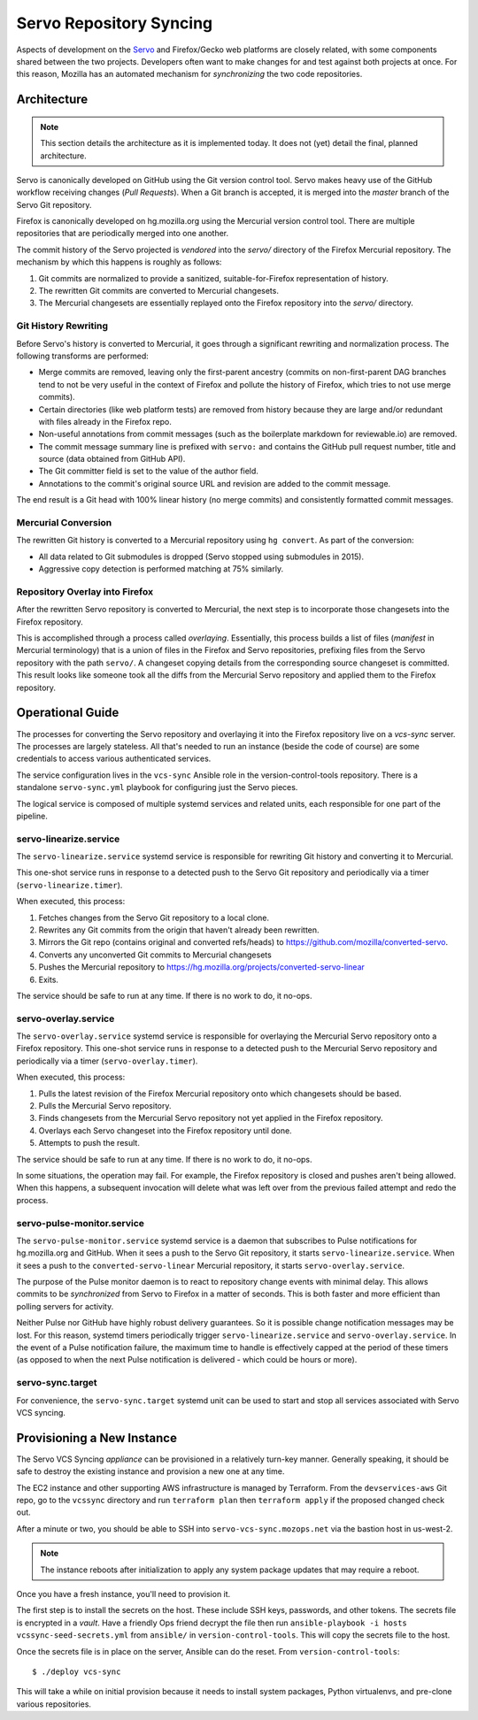 .. _vcssync_servo:

========================
Servo Repository Syncing
========================

Aspects of development on the `Servo <https://github.com/servo/servo>`_
and Firefox/Gecko web platforms are closely related, with some
components shared between the two projects. Developers often want to
make changes for and test against both projects at once. For this
reason, Mozilla has an automated mechanism for *synchronizing* the
two code repositories.

Architecture
============

.. note::

   This section details the architecture as it is implemented today. It does
   not (yet) detail the final, planned architecture.

Servo is canonically developed on GitHub using the Git version control tool.
Servo makes heavy use of the GitHub workflow receiving changes (*Pull
Requests*). When a Git branch is accepted, it is merged into the *master*
branch of the Servo Git repository.

Firefox is canonically developed on hg.mozilla.org using the Mercurial
version control tool. There are multiple repositories that are periodically
merged into one another.

The commit history of the Servo projected is *vendored* into the *servo/*
directory of the Firefox Mercurial repository. The mechanism by which this
happens is roughly as follows:

1. Git commits are normalized to provide a sanitized, suitable-for-Firefox
   representation of history.
2. The rewritten Git commits are converted to Mercurial changesets.
3. The Mercurial changesets are essentially replayed onto the Firefox
   repository into the *servo/* directory.

Git History Rewriting
---------------------

Before Servo's history is converted to Mercurial, it goes through a significant
rewriting and normalization process. The following transforms are performed:

* Merge commits are removed, leaving only the first-parent ancestry (commits
  on non-first-parent DAG branches tend to not be very useful in the context
  of Firefox and pollute the history of Firefox, which tries to not use merge
  commits).
* Certain directories (like web platform tests) are removed from history
  because they are large and/or redundant with files already in the Firefox
  repo.
* Non-useful annotations from commit messages (such as the boilerplate markdown
  for reviewable.io) are removed.
* The commit message summary line is prefixed with ``servo:`` and contains
  the GitHub pull request number, title and source (data obtained from GitHub
  API).
* The Git committer field is set to the value of the author field.
* Annotations to the commit's original source URL and revision are added to
  the commit message.

The end result is a Git head with 100% linear history (no merge commits) and
consistently formatted commit messages.

Mercurial Conversion
--------------------

The rewritten Git history is converted to a Mercurial repository using
``hg convert``. As part of the conversion:

* All data related to Git submodules is dropped (Servo stopped using
  submodules in 2015).
* Aggressive copy detection is performed matching at 75% similarly.

Repository Overlay into Firefox
-------------------------------

After the rewritten Servo repository is converted to Mercurial, the next
step is to incorporate those changesets into the Firefox repository.

This is accomplished through a process called *overlaying*. Essentially,
this process builds a list of files (*manifest* in Mercurial terminology)
that is a union of files in the Firefox and Servo repositories, prefixing
files from the Servo repository with the path ``servo/``. A changeset
copying details from the corresponding source changeset is committed. This
result looks like someone took all the diffs from the Mercurial Servo
repository and applied them to the Firefox repository.

Operational Guide
=================

The processes for converting the Servo repository and overlaying it into
the Firefox repository live on a *vcs-sync* server. The processes are
largely stateless. All that's needed to run an instance (beside the code
of course) are some credentials to access various authenticated services.

The service configuration lives in the ``vcs-sync`` Ansible role in the
version-control-tools repository. There is a standalone ``servo-sync.yml``
playbook for configuring just the Servo pieces.

The logical service is composed of multiple systemd services and related
units, each responsible for one part of the pipeline.

servo-linearize.service
-----------------------

The ``servo-linearize.service`` systemd service is responsible for rewriting
Git history and converting it to Mercurial.

This one-shot service runs in response to a detected push to the Servo Git
repository and periodically via a timer (``servo-linearize.timer``).

When executed, this process:

1. Fetches changes from the Servo Git repository to a local clone.
2. Rewrites any Git commits from the origin that haven't already been
   rewritten.
3. Mirrors the Git repo (contains original and converted refs/heads) to
   https://github.com/mozilla/converted-servo.
4. Converts any unconverted Git commits to Mercurial changesets
5. Pushes the Mercurial repository to
   https://hg.mozilla.org/projects/converted-servo-linear
6. Exits.

The service should be safe to run at any time. If there is no work to do,
it no-ops.

servo-overlay.service
---------------------

The ``servo-overlay.service`` systemd service is responsible for overlaying
the Mercurial Servo repository onto a Firefox repository. This one-shot service
runs in response to a detected push to the Mercurial Servo repository
and periodically via a timer (``servo-overlay.timer``).

When executed, this process:

1. Pulls the latest revision of the Firefox Mercurial repository onto
   which changesets should be based.
2. Pulls the Mercurial Servo repository.
3. Finds changesets from the Mercurial Servo repository not yet applied
   in the Firefox repository.
4. Overlays each Servo changeset into the Firefox repository until done.
5. Attempts to push the result.

The service should be safe to run at any time. If there is no work to do, it
no-ops.

In some situations, the operation may fail. For example, the Firefox repository
is closed and pushes aren't being allowed. When this happens, a subsequent
invocation will delete what was left over from the previous failed attempt
and redo the process.

servo-pulse-monitor.service
---------------------------

The ``servo-pulse-monitor.service`` systemd service is a daemon that subscribes
to Pulse notifications for hg.mozilla.org and GitHub. When it sees a push to
the Servo Git repository, it starts ``servo-linearize.service``. When it sees
a push to the ``converted-servo-linear`` Mercurial repository, it starts
``servo-overlay.service``.

The purpose of the Pulse monitor daemon is to react to repository change
events with minimal delay. This allows commits to be *synchronized* from
Servo to Firefox in a matter of seconds. This is both faster and more
efficient than polling servers for activity.

Neither Pulse nor GitHub have highly robust delivery guarantees. So it is
possible change notification messages may be lost. For this reason, systemd
timers periodically trigger ``servo-linearize.service`` and
``servo-overlay.service``. In the event of a Pulse notification failure,
the maximum time to handle is effectively capped at the period of these
timers (as opposed to when the next Pulse notification is delivered - which
could be hours or more).

servo-sync.target
-----------------

For convenience, the ``servo-sync.target`` systemd unit can be used to
start and stop all services associated with Servo VCS syncing.

Provisioning a New Instance
===========================

The Servo VCS Syncing *appliance* can be provisioned in a relatively
turn-key manner. Generally speaking, it should be safe to destroy the
existing instance and provision a new one at any time.

The EC2 instance and other supporting AWS infrastructure is managed by
Terraform. From the ``devservices-aws`` Git repo, go to the
``vcssync`` directory and run ``terraform plan`` then ``terraform apply``
if the proposed changed check out.

After a minute or two, you should be able to SSH into
``servo-vcs-sync.mozops.net`` via the bastion host in us-west-2.

.. note::

   The instance reboots after initialization to apply any system package
   updates that may require a reboot.

Once you have a fresh instance, you'll need to provision it.

The first step is to install the secrets on the host. These include
SSH keys, passwords, and other tokens. The secrets file is encrypted
in a *vault*. Have a friendly Ops friend decrypt the file then
run ``ansible-playbook -i hosts vcssync-seed-secrets.yml`` from
``ansible/`` in ``version-control-tools``. This will copy the
secrets file to the host.

Once the secrets file is in place on the server, Ansible can do the
reset. From ``version-control-tools``::

   $ ./deploy vcs-sync

This will take a while on initial provision because it needs to install
system packages, Python virtualenvs, and pre-clone various repositories.
